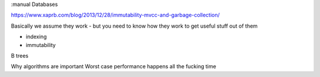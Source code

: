 :manual
Databases

https://www.xaprb.com/blog/2013/12/28/immutability-mvcc-and-garbage-collection/

Basically we assume they work - but you need to know how they work to get useful stuff out of them

- indexing
- immutability

B trees

Why algorithms are important
Worst case performance happens all the fucking time

